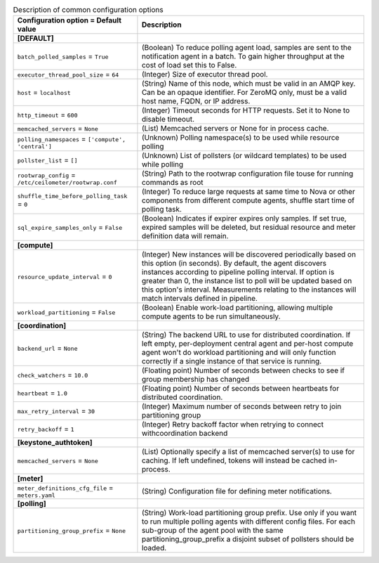 ..
    Warning: Do not edit this file. It is automatically generated from the
    software project's code and your changes will be overwritten.

    The tool to generate this file lives in openstack-doc-tools repository.

    Please make any changes needed in the code, then run the
    autogenerate-config-doc tool from the openstack-doc-tools repository, or
    ask for help on the documentation mailing list, IRC channel or meeting.

.. _ceilometer-common:

.. list-table:: Description of common configuration options
   :header-rows: 1
   :class: config-ref-table

   * - Configuration option = Default value
     - Description
   * - **[DEFAULT]**
     -
   * - ``batch_polled_samples`` = ``True``
     - (Boolean) To reduce polling agent load, samples are sent to the notification agent in a batch. To gain higher throughput at the cost of load set this to False.
   * - ``executor_thread_pool_size`` = ``64``
     - (Integer) Size of executor thread pool.
   * - ``host`` = ``localhost``
     - (String) Name of this node, which must be valid in an AMQP key. Can be an opaque identifier. For ZeroMQ only, must be a valid host name, FQDN, or IP address.
   * - ``http_timeout`` = ``600``
     - (Integer) Timeout seconds for HTTP requests. Set it to None to disable timeout.
   * - ``memcached_servers`` = ``None``
     - (List) Memcached servers or None for in process cache.
   * - ``polling_namespaces`` = ``['compute', 'central']``
     - (Unknown) Polling namespace(s) to be used while resource polling
   * - ``pollster_list`` = ``[]``
     - (Unknown) List of pollsters (or wildcard templates) to be used while polling
   * - ``rootwrap_config`` = ``/etc/ceilometer/rootwrap.conf``
     - (String) Path to the rootwrap configuration file touse for running commands as root
   * - ``shuffle_time_before_polling_task`` = ``0``
     - (Integer) To reduce large requests at same time to Nova or other components from different compute agents, shuffle start time of polling task.
   * - ``sql_expire_samples_only`` = ``False``
     - (Boolean) Indicates if expirer expires only samples. If set true, expired samples will be deleted, but residual resource and meter definition data will remain.
   * - **[compute]**
     -
   * - ``resource_update_interval`` = ``0``
     - (Integer) New instances will be discovered periodically based on this option (in seconds). By default, the agent discovers instances according to pipeline polling interval. If option is greater than 0, the instance list to poll will be updated based on this option's interval. Measurements relating to the instances will match intervals defined in pipeline.
   * - ``workload_partitioning`` = ``False``
     - (Boolean) Enable work-load partitioning, allowing multiple compute agents to be run simultaneously.
   * - **[coordination]**
     -
   * - ``backend_url`` = ``None``
     - (String) The backend URL to use for distributed coordination. If left empty, per-deployment central agent and per-host compute agent won't do workload partitioning and will only function correctly if a single instance of that service is running.
   * - ``check_watchers`` = ``10.0``
     - (Floating point) Number of seconds between checks to see if group membership has changed
   * - ``heartbeat`` = ``1.0``
     - (Floating point) Number of seconds between heartbeats for distributed coordination.
   * - ``max_retry_interval`` = ``30``
     - (Integer) Maximum number of seconds between retry to join partitioning group
   * - ``retry_backoff`` = ``1``
     - (Integer) Retry backoff factor when retrying to connect withcoordination backend
   * - **[keystone_authtoken]**
     -
   * - ``memcached_servers`` = ``None``
     - (List) Optionally specify a list of memcached server(s) to use for caching. If left undefined, tokens will instead be cached in-process.
   * - **[meter]**
     -
   * - ``meter_definitions_cfg_file`` = ``meters.yaml``
     - (String) Configuration file for defining meter notifications.
   * - **[polling]**
     -
   * - ``partitioning_group_prefix`` = ``None``
     - (String) Work-load partitioning group prefix. Use only if you want to run multiple polling agents with different config files. For each sub-group of the agent pool with the same partitioning_group_prefix a disjoint subset of pollsters should be loaded.
